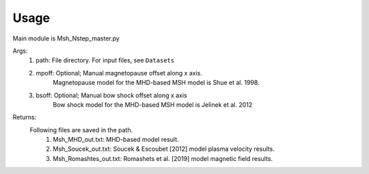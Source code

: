 Usage
-----------------------------------------

Main module is Msh_Nstep_master.py

Args:
    1. path: File directory. For input files, see ``Datasets``
    2. mpoff: Optional; Manual magnetopause offset along x axis.
        Magnetopause model for the MHD-based MSH model is Shue et al. 1998.
    3. bsoff: Optional; Manual bow shock offset along x axis
        Bow shock model for the MHD-based MSH model is Jelinek et al. 2012

Returns:
    Following files are saved in the path.
        1. Msh_MHD_out.txt: MHD-based model result.
        2. Msh_Soucek_out.txt: Soucek & Escoubet [2012] model plasma velocity results.
        3. Msh_Romashtes_out.txt: Romashets et al. [2019] model magnetic field results.
